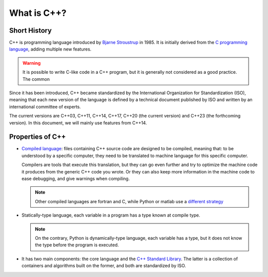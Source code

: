 What is C++?
############

.. _sec_short_history:

Short History
-------------

C++ is programming language introduced by `Bjarne Stroustrup <https://en.wikipedia.org/wiki/Bjarne_Stroustrup>`__ in 1985. It is initially derived from the `C programming language <https://en.wikipedia.org/wiki/C_(programming_language)>`__, adding multiple new features.

.. warning:: It is possible to write C-like code in a C++ program, but it is generally not considered as a good practice. The common 

Since it has been introduced, C++ became standardized by the International Organization for Standardization (ISO), meaning that each new version of the language is defined by a technical document published by ISO and written by an international committee of experts.

The current versions are C++03, C++11, C++14, C++17, C++20 (the current version) and C++23 (the forthcoming version). In this document, we will mainly use features from C++14.

.. _sec_properties:

Properties of C++
-----------------

- `Compiled language <https://en.wikipedia.org/wiki/Compiled_language>`__: files containing C++ source code are designed to be compiled, meaning that: to be understood by a specific computer, they need to be translated to machine language for this specific computer. 
  
  Compilers are tools that execute this translation, but they can go even further and try to optimize the machine code it produces from the generic C++ code you wrote. Or they can also keep more information in the machine code to ease debugging, and give warnings when compiling.

  .. note:: Other compiled languages are fortran and C, while Python or matlab use a `different strategy <https://en.wikipedia.org/wiki/Interpreter_(computing)>`__

- Statically-type language, each variable in a program has a type known at compile type.

  .. note:: On the contrary, Python is dynamically-type language, each variable has a type, but it does not know the type before the program is executed.

- It has two main components: the core language and the `C++ Standard Library <https://en.wikipedia.org/wiki/C%2B%2B_Standard_Library>`__. The latter is a collection of containers and algorithms built on the former, and both are standardized by ISO.

